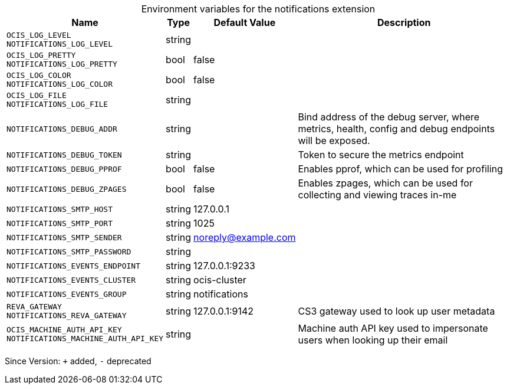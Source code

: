 [caption=]
.Environment variables for the notifications extension
[width="100%",cols="~,~,~,~",options="header"]
|===
| Name
| Type
| Default Value
| Description

|`OCIS_LOG_LEVEL` +
`NOTIFICATIONS_LOG_LEVEL`
| string
| 
| 

|`OCIS_LOG_PRETTY` +
`NOTIFICATIONS_LOG_PRETTY`
| bool
| false
| 

|`OCIS_LOG_COLOR` +
`NOTIFICATIONS_LOG_COLOR`
| bool
| false
| 

|`OCIS_LOG_FILE` +
`NOTIFICATIONS_LOG_FILE`
| string
| 
| 

|`NOTIFICATIONS_DEBUG_ADDR`
| string
| 
| Bind address of the debug server, where metrics, health, config and debug endpoints will be exposed.

|`NOTIFICATIONS_DEBUG_TOKEN`
| string
| 
| Token to secure the metrics endpoint

|`NOTIFICATIONS_DEBUG_PPROF`
| bool
| false
| Enables pprof, which can be used for profiling

|`NOTIFICATIONS_DEBUG_ZPAGES`
| bool
| false
| Enables zpages, which can  be used for collecting and viewing traces in-me

|`NOTIFICATIONS_SMTP_HOST`
| string
| 127.0.0.1
| 

|`NOTIFICATIONS_SMTP_PORT`
| string
| 1025
| 

|`NOTIFICATIONS_SMTP_SENDER`
| string
| noreply@example.com
| 

|`NOTIFICATIONS_SMTP_PASSWORD`
| string
| 
| 

|`NOTIFICATIONS_EVENTS_ENDPOINT`
| string
| 127.0.0.1:9233
| 

|`NOTIFICATIONS_EVENTS_CLUSTER`
| string
| ocis-cluster
| 

|`NOTIFICATIONS_EVENTS_GROUP`
| string
| notifications
| 

|`REVA_GATEWAY` +
`NOTIFICATIONS_REVA_GATEWAY`
| string
| 127.0.0.1:9142
| CS3 gateway used to look up user metadata

|`OCIS_MACHINE_AUTH_API_KEY` +
`NOTIFICATIONS_MACHINE_AUTH_API_KEY`
| string
| 
| Machine auth API key used to impersonate users when looking up their email
|===

Since Version: `+` added, `-` deprecated
